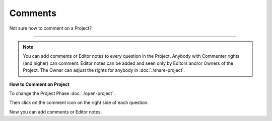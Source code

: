 ********
Comments
********

Not sure how to comment on a Project?

----

.. NOTE::

    You can add comments or Editor notes to every question in the Project. Anybody with Commenter rights (and higher) can comment. Editor notes can be added and seen only by Editors and/or Owners of the Project. The Owner can adjust the rights for anybody in :doc:`./share-project`.

**How to Comment on Project**

To change the Project Phase :doc:`./open-project`.

Then click on the comment icon on the right side of each question.

.. TODO::

    Add Screenshot Click on Add Comment

Now you can add comments or Editor notes.

.. TODO::

    Add Screenshot Comments

.. TODO::

    Add Screenshot Screenshots
